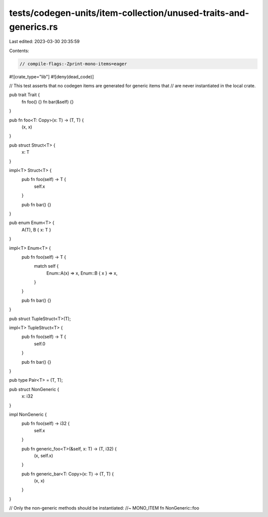 tests/codegen-units/item-collection/unused-traits-and-generics.rs
=================================================================

Last edited: 2023-03-30 20:35:59

Contents:

.. code-block:: rs

    // compile-flags:-Zprint-mono-items=eager

#![crate_type="lib"]
#![deny(dead_code)]

// This test asserts that no codegen items are generated for generic items that
// are never instantiated in the local crate.

pub trait Trait {
    fn foo() {}
    fn bar(&self) {}
}

pub fn foo<T: Copy>(x: T) -> (T, T) {
    (x, x)
}

pub struct Struct<T> {
    x: T
}

impl<T> Struct<T> {
    pub fn foo(self) -> T {
        self.x
    }

    pub fn bar() {}
}

pub enum Enum<T> {
    A(T),
    B { x: T }
}

impl<T> Enum<T> {
    pub fn foo(self) -> T {
        match self {
            Enum::A(x) => x,
            Enum::B { x } => x,
        }
    }

    pub fn bar() {}
}

pub struct TupleStruct<T>(T);

impl<T> TupleStruct<T> {
    pub fn foo(self) -> T {
        self.0
    }

    pub fn bar() {}
}

pub type Pair<T> = (T, T);

pub struct NonGeneric {
    x: i32
}

impl NonGeneric {
    pub fn foo(self) -> i32 {
        self.x
    }

    pub fn generic_foo<T>(&self, x: T) -> (T, i32) {
        (x, self.x)
    }

    pub fn generic_bar<T: Copy>(x: T) -> (T, T) {
        (x, x)
    }
}

// Only the non-generic methods should be instantiated:
//~ MONO_ITEM fn NonGeneric::foo


